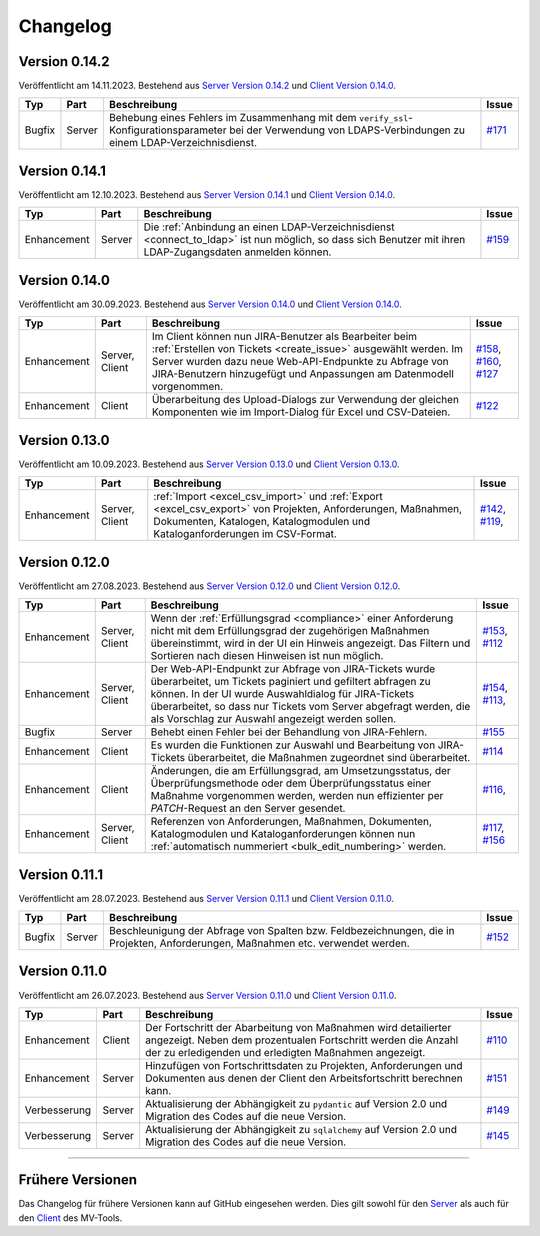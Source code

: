 ==========
Changelog
==========

Version 0.14.2
==============

Veröffentlicht am 14.11.2023. Bestehend aus `Server Version 0.14.2`_ und 
`Client Version 0.14.0`_.

.. list-table::
   :header-rows: 1

   * - Typ
     - Part
     - Beschreibung
     - Issue
   * - Bugfix
     - Server
     - Behebung eines Fehlers im Zusammenhang mit dem
       ``verify_ssl``-Konfigurationsparameter bei der Verwendung von
       LDAPS-Verbindungen zu einem LDAP-Verzeichnisdienst.
     - `#171 <https://github.com/hutschen/mv-tool-api/issues/171>`_

Version 0.14.1
==============

Veröffentlicht am 12.10.2023. Bestehend aus `Server Version 0.14.1`_ und 
`Client Version 0.14.0`_.

.. list-table::
   :header-rows: 1

   * - Typ
     - Part
     - Beschreibung
     - Issue
   * - Enhancement
     - Server
     - Die :ref:`Anbindung an einen LDAP-Verzeichnisdienst <connect_to_ldap>`
       ist nun möglich, so dass sich Benutzer mit ihren LDAP-Zugangsdaten
       anmelden können.
     - `#159 <https://github.com/hutschen/mv-tool-api/issues/159>`_

Version 0.14.0
==============

Veröffentlicht am 30.09.2023. Bestehend aus `Server Version 0.14.0`_ und 
`Client Version 0.14.0`_.

.. list-table::
   :header-rows: 1

   * - Typ
     - Part
     - Beschreibung
     - Issue
   * - Enhancement
     - Server, Client
     - Im Client können nun JIRA-Benutzer als Bearbeiter beim 
       :ref:`Erstellen von Tickets <create_issue>` ausgewählt werden. Im Server
       wurden dazu neue Web-API-Endpunkte zu Abfrage von JIRA-Benutzern
       hinzugefügt und Anpassungen am Datenmodell vorgenommen.
     - `#158 <https://github.com/hutschen/mv-tool-api/issues/158>`_, 
       `#160 <https://github.com/hutschen/mv-tool-api/issues/160>`_,
       `#127 <https://github.com/hutschen/mv-tool-ng/issues/127>`_
   * - Enhancement
     - Client
     - Überarbeitung des Upload-Dialogs zur Verwendung der gleichen Komponenten
       wie im Import-Dialog für Excel und CSV-Dateien.
     - `#122 <https://github.com/hutschen/mv-tool-ng/issues/122>`_


Version 0.13.0
==============

Veröffentlicht am 10.09.2023. Bestehend aus `Server Version 0.13.0`_ und 
`Client Version 0.13.0`_.

.. list-table::
   :header-rows: 1

   * - Typ
     - Part
     - Beschreibung
     - Issue
   * - Enhancement
     - Server, Client
     - :ref:`Import <excel_csv_import>` und :ref:`Export <excel_csv_export>` von
       Projekten, Anforderungen, Maßnahmen, Dokumenten, Katalogen,
       Katalogmodulen und Kataloganforderungen im CSV-Format.
     - `#142 <https://github.com/hutschen/mv-tool-api/issues/142>`_,
       `#119 <https://github.com/hutschen/mv-tool-ng/issues/119>`_,

Version 0.12.0
==============

Veröffentlicht am 27.08.2023. Bestehend aus `Server Version 0.12.0`_ und 
`Client Version 0.12.0`_.

.. list-table::
   :header-rows: 1

   * - Typ
     - Part
     - Beschreibung
     - Issue
   * - Enhancement
     - Server, Client
     - Wenn der :ref:`Erfüllungsgrad <compliance>` einer Anforderung nicht mit
       dem Erfüllungsgrad der zugehörigen Maßnahmen übereinstimmt, wird in der
       UI ein Hinweis angezeigt. Das Filtern und Sortieren nach diesen Hinweisen
       ist nun möglich.
     - `#153 <https://github.com/hutschen/mv-tool-api/issues/153>`_,
       `#112 <https://github.com/hutschen/mv-tool-ng/issues/112>`_
   * - Enhancement
     - Server, Client
     - Der Web-API-Endpunkt zur Abfrage von JIRA-Tickets wurde überarbeitet, um
       Tickets paginiert und gefiltert abfragen zu können. In der UI wurde
       Auswahldialog für JIRA-Tickets überarbeitet, so dass nur Tickets vom
       Server abgefragt werden, die als Vorschlag zur Auswahl angezeigt werden
       sollen.
     - `#154 <https://github.com/hutschen/mv-tool-api/issues/154>`_,
       `#113 <https://github.com/hutschen/mv-tool-ng/issues/113>`_,
   * - Bugfix
     - Server
     - Behebt einen Fehler bei der Behandlung von JIRA-Fehlern.
     - `#155 <https://github.com/hutschen/mv-tool-api/issues/155>`_
   * - Enhancement
     - Client
     - Es wurden die Funktionen zur Auswahl und Bearbeitung von JIRA-Tickets
       überarbeitet, die Maßnahmen zugeordnet sind überarbeitet.
     - `#114 <https://github.com/hutschen/mv-tool-ng/issues/114>`_
   * - Enhancement
     - Client
     - Änderungen, die am Erfüllungsgrad, am Umsetzungsstatus, der
       Überprüfungsmethode oder dem Überprüfungsstatus einer Maßnahme
       vorgenommen werden, werden nun effizienter per `PATCH`-Request an den
       Server gesendet.
     - `#116 <https://github.com/hutschen/mv-tool-ng/issues/116>`_,
   * - Enhancement
     - Server, Client
     - Referenzen von Anforderungen, Maßnahmen, Dokumenten, Katalogmodulen und
       Kataloganforderungen können nun 
       :ref:`automatisch nummeriert <bulk_edit_numbering>` werden.
     - `#117 <https://github.com/hutschen/mv-tool-ng/issues/117>`_,
       `#156 <https://github.com/hutschen/mv-tool-api/issues/156>`_

Version 0.11.1
==============

Veröffentlicht am 28.07.2023. Bestehend aus `Server Version 0.11.1`_ und 
`Client Version 0.11.0`_.

.. list-table::
   :header-rows: 1

   * - Typ
     - Part
     - Beschreibung
     - Issue
   * - Bugfix
     - Server
     - Beschleunigung der Abfrage von Spalten bzw. Feldbezeichnungen, die in
       Projekten, Anforderungen, Maßnahmen etc. verwendet werden.
     - `#152 <https://github.com/hutschen/mv-tool-api/issues/152>`_

Version 0.11.0
==============

Veröffentlicht am 26.07.2023. Bestehend aus `Server Version 0.11.0`_ und 
`Client Version 0.11.0`_.

.. list-table::
   :header-rows: 1

   * - Typ
     - Part
     - Beschreibung
     - Issue
   * - Enhancement
     - Client
     - Der Fortschritt der Abarbeitung von Maßnahmen wird detailierter angezeigt. Neben dem prozentualen Fortschritt werden die Anzahl der zu erledigenden und erledigten Maßnahmen angezeigt.
     - `#110 <https://github.com/hutschen/mv-tool-ng/issues/110>`_
   * - Enhancement
     - Server
     - Hinzufügen von Fortschrittsdaten zu Projekten, Anforderungen und Dokumenten aus denen der Client den Arbeitsfortschritt berechnen kann.
     - `#151 <https://github.com/hutschen/mv-tool-api/issues/151>`_
   * - Verbesserung
     - Server
     - Aktualisierung der Abhängigkeit zu ``pydantic`` auf Version 2.0 und Migration des Codes auf die neue Version.
     - `#149 <https://github.com/hutschen/mv-tool-api/issues/149>`_
   * - Verbesserung
     - Server
     - Aktualisierung der Abhängigkeit zu ``sqlalchemy`` auf Version 2.0 und Migration des Codes auf die neue Version.
     - `#145 <https://github.com/hutschen/mv-tool-api/issues/145>`_

----------

Frühere Versionen
=================

Das Changelog für frühere Versionen kann auf GitHub eingesehen werden. Dies gilt
sowohl für den `Server <https://github.com/hutschen/mv-tool-api/releases>`_ als
auch für den `Client <https://github.com/hutschen/mv-tool-ng/releases>`_ des
MV-Tools.

.. _Server Version 0.14.2: https://github.com/hutschen/mv-tool-api/releases/tag/0.14.2
.. _Server Version 0.14.1: https://github.com/hutschen/mv-tool-api/releases/tag/0.14.1
.. _Server Version 0.14.0: https://github.com/hutschen/mv-tool-api/releases/tag/0.14.0
.. _Server Version 0.13.0: https://github.com/hutschen/mv-tool-api/releases/tag/0.13.0
.. _Server Version 0.12.0: https://github.com/hutschen/mv-tool-api/releases/tag/0.12.0
.. _Server Version 0.11.1: https://github.com/hutschen/mv-tool-api/releases/tag/0.11.1
.. _Server Version 0.11.0: https://github.com/hutschen/mv-tool-api/releases/tag/0.11.0
.. _Client Version 0.14.0: https://github.com/hutschen/mv-tool-ng/releases/tag/0.14.0
.. _Client Version 0.13.0: https://github.com/hutschen/mv-tool-ng/releases/tag/0.13.0
.. _Client Version 0.12.0: https://github.com/hutschen/mv-tool-ng/releases/tag/0.12.0
.. _Client Version 0.11.0: https://github.com/hutschen/mv-tool-ng/releases/tag/0.11.0